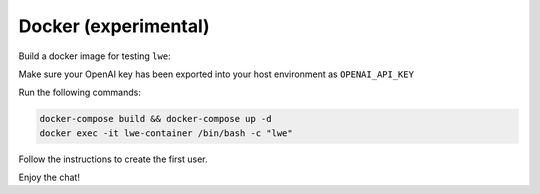 ===============================================
Docker (experimental)
===============================================

Build a docker image for testing ``lwe``:

Make sure your OpenAI key has been exported into your host environment as ``OPENAI_API_KEY``

Run the following commands:

.. code-block:: bash

   docker-compose build && docker-compose up -d
   docker exec -it lwe-container /bin/bash -c "lwe"

Follow the instructions to create the first user.

Enjoy the chat!
